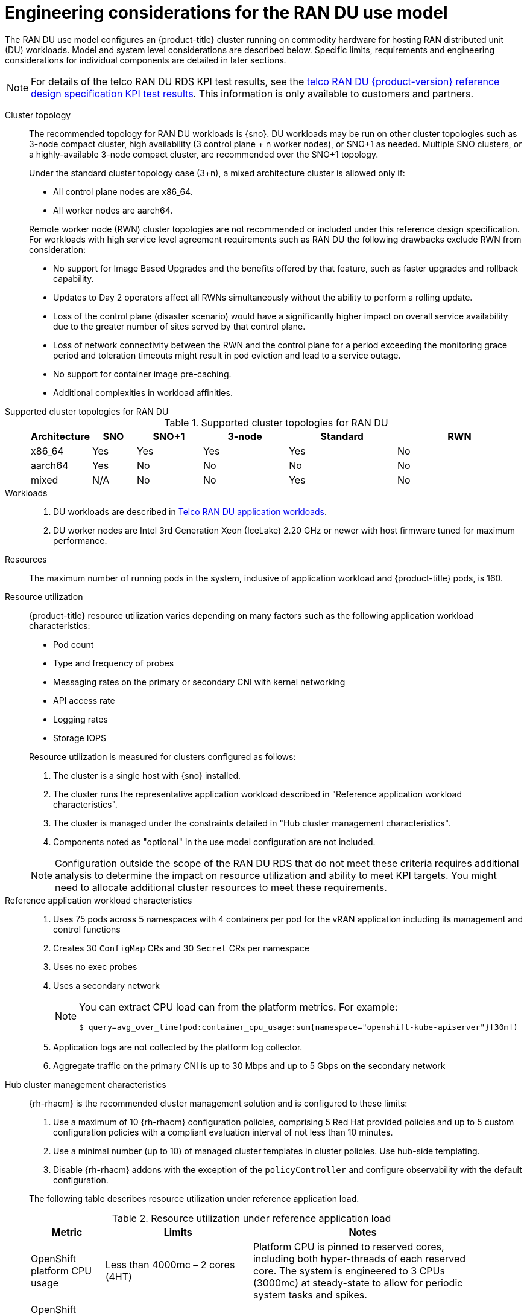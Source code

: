 // Module included in the following assemblies:
//
// * scalability_and_performance/telco_ran_du_ref_design_specs/telco-ran-du-rds.adoc

:_mod-docs-content-type: REFERENCE
[id="telco-ran-engineering-considerations-for-the-ran-du-use-model_{context}"]
= Engineering considerations for the RAN DU use model

The RAN DU use model configures an {product-title} cluster running on commodity hardware for hosting RAN distributed unit (DU) workloads.
Model and system level considerations are described below.
Specific limits, requirements and engineering considerations for individual components are detailed in later sections.

[NOTE]
====
For details of the telco RAN DU RDS KPI test results, see the link:https://access.redhat.com/articles/7107302[telco RAN DU {product-version} reference design specification KPI test results].
This information is only available to customers and partners.
====

Cluster topology::
+
--
The recommended topology for RAN DU workloads is {sno}.
DU workloads may be run on other cluster topologies such as 3-node compact cluster, high availability (3 control plane + n worker nodes), or SNO+1 as needed.
Multiple SNO clusters, or a highly-available 3-node compact cluster, are recommended over the SNO+1 topology.

Under the standard cluster topology case (3+n), a mixed architecture cluster is allowed only if:

* All control plane nodes are x86_64.
* All worker nodes are aarch64.

Remote worker node (RWN) cluster topologies are not recommended or included under this reference design specification.
For workloads with high service level agreement requirements such as RAN DU the following drawbacks exclude RWN from consideration:

* No support for Image Based Upgrades and the benefits offered by that feature, such as faster upgrades and rollback capability.
* Updates to Day 2 operators affect all RWNs simultaneously without the ability to perform a rolling update.
* Loss of the control plane (disaster scenario) would have a significantly higher impact on overall service availability due to the greater number of sites served by that control plane.
* Loss of network connectivity between the RWN and the control plane for a period exceeding the monitoring grace period and toleration timeouts might result in pod eviction and lead to a service outage.
* No support for container image pre-caching.
* Additional complexities in workload affinities.

--

Supported cluster topologies for RAN DU::
+
.Supported cluster topologies for RAN DU
[cols="1,2,3,4,5,6", options="header"]
|===
|Architecture
|SNO
|SNO+1
|3-node 
|Standard 
|RWN

|x86_64
|Yes
|Yes
|Yes
|Yes
|No

|aarch64
|Yes
|No
|No
|No
|No

|mixed
|N/A
|No
|No
|Yes 
|No

|===

Workloads::
. DU workloads are described in xref:../scalability_and_performance/telco-ran-du-rds.adoc#telco-ran-du-application-workloads_telco-ran-du[Telco RAN DU application workloads].
. DU worker nodes are Intel 3rd Generation Xeon (IceLake) 2.20 GHz or newer with host firmware tuned for maximum performance.

Resources::
The maximum number of running pods in the system, inclusive of application workload and {product-title} pods, is 160.

Resource utilization::
+
--
{product-title} resource utilization varies depending on many factors such as the following application workload characteristics:

* Pod count
* Type and frequency of probes
* Messaging rates on the primary or secondary CNI with kernel networking
* API access rate
* Logging rates
* Storage IOPS

Resource utilization is measured for clusters configured as follows:

. The cluster is a single host with {sno} installed.
. The cluster runs the representative application workload described in "Reference application workload characteristics".
. The cluster is managed under the constraints detailed in "Hub cluster management characteristics".
. Components noted as "optional" in the use model configuration are not included.

[NOTE]
====
Configuration outside the scope of the RAN DU RDS that do not meet these criteria requires additional analysis to determine the impact on resource utilization and ability to meet KPI targets.
You might need to allocate additional cluster resources to meet these requirements.
====
--

Reference application workload characteristics::
. Uses 75 pods across 5 namespaces with 4 containers per pod for the vRAN application including its management and control functions
. Creates 30 `ConfigMap` CRs and 30 `Secret` CRs per namespace
. Uses no exec probes
. Uses a secondary network
+
[NOTE]
====
You can extract CPU load can from the platform metrics.
For example:
[source,terminal]
----
$ query=avg_over_time(pod:container_cpu_usage:sum{namespace="openshift-kube-apiserver"}[30m])
----
====
. Application logs are not collected by the platform log collector.
. Aggregate traffic on the primary CNI is up to 30 Mbps and up to 5 Gbps on the secondary network

Hub cluster management characteristics::
+
--
{rh-rhacm}  is the recommended cluster management solution and is configured to these limits:

. Use a maximum of 10 {rh-rhacm} configuration policies, comprising 5 Red{nbsp}Hat provided policies and up to 5 custom configuration policies with a compliant evaluation interval of not less than 10 minutes.
. Use a minimal number (up to 10) of managed cluster templates in cluster policies.
Use hub-side templating.
. Disable {rh-rhacm} addons with the exception of the `policyController` and configure observability with the default configuration.

The following table describes resource utilization under reference application load.

.Resource utilization under reference application load
[cols="1,2,3", width="90%", options="header"]
|====
|Metric
|Limits
|Notes

|OpenShift platform CPU usage
|Less than 4000mc – 2 cores (4HT)
|Platform CPU is pinned to reserved cores, including both hyper-threads of each reserved core.
The system is engineered to 3 CPUs (3000mc) at steady-state to allow for periodic system tasks and spikes.

|OpenShift Platform memory
|Less than 16G
|

|====
--
